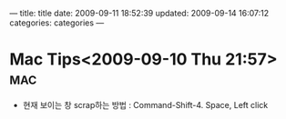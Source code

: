 ---
title: title
date: 2009-09-11 18:52:39
updated: 2009-09-14 16:07:12
categories: categories
---
* Mac Tips<2009-09-10 Thu 21:57>																:mac:

- 현재 보이는 창 scrap하는 방법 : Command-Shift-4. Space, Left click





